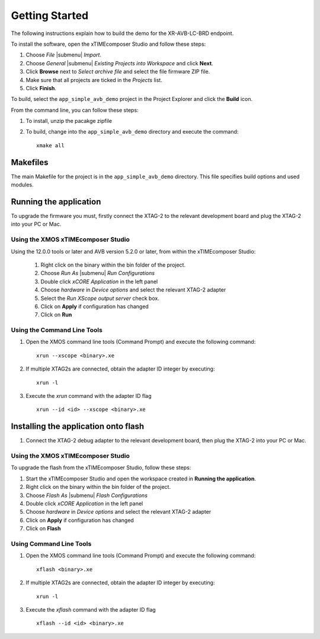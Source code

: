Getting Started 
================

The following instructions explain how to build the demo for the
XR-AVB-LC-BRD endpoint.

To install the software, open the xTIMEcomposer Studio and
follow these steps:

#. Choose `File` |submenu| `Import`.

#. Choose `General` |submenu| `Existing Projects into Workspace` and
   click **Next**.

#. Click **Browse** next to `Select archive file` and select
   the file firmware ZIP file.

#. Make sure that all projects are ticked in the
   `Projects` list.
 
#. Click **Finish**.

To build, select the ``app_simple_avb_demo`` project in the
Project Explorer and click the **Build** icon.

.. cssclass:: cmd-only

From the command line, you can follow these steps:

#. To install, unzip the pacakge zipfile

#. To build, change into the ``app_simple_avb_demo`` directory and
   execute the command::

        xmake all

Makefiles
~~~~~~~~~

The main Makefile for the project is in the
``app_simple_avb_demo`` directory. This file specifies build
options and used modules.

Running the application
~~~~~~~~~~~~~~~~~~~~~~~

To upgrade the firmware you must, firstly connect the XTAG-2 to the 
relevant development board and plug the XTAG-2 into your PC or Mac.

Using the XMOS xTIMEcomposer Studio
-----------------------------------

Using the 12.0.0 tools or later and AVB version 5.2.0 or
later, from within the xTIMEcomposer Studio:

 #. Right click on the binary within the bin folder of the project.
 #. Choose `Run As` |submenu| `Run Configurations`
 #. Double click `xCORE Application` in the left panel
 #. Choose `hardware` in `Device options` and select the relevant XTAG-2 adapter
 #. Select the `Run XScope output server` check box.
 #. Click on **Apply** if configuration has changed
 #. Click on **Run**

Using the Command Line Tools
----------------------------

#. Open the XMOS command line tools (Command Prompt) and
   execute the following command:


   ::

       xrun --xscope <binary>.xe

#. If multiple XTAG2s are connected, obtain the adapter ID integer by executing:

   :: 

      xrun -l

#. Execute the `xrun` command with the adapter ID flag

   :: 

      xrun --id <id> --xscope <binary>.xe



Installing the application onto flash
~~~~~~~~~~~~~~~~~~~~~~~~~~~~~~~~~~~~~

#. Connect the XTAG-2 debug adapter to the relevant development
   board, then plug the XTAG-2 into your PC or Mac.


Using the XMOS xTIMEcomposer Studio
-----------------------------------

To upgrade the flash from the xTIMEcomposer Studio, follow these steps:


#. Start the xTIMEcomposer Studio and open the workspace created in **Running the application**.
#. Right click on the binary within the bin folder of the project.
#. Choose `Flash As` |submenu| `Flash Configurations`
#. Double click `xCORE Application` in the left panel
#. Choose `hardware` in `Device options` and select the relevant XTAG-2 adapter
#. Click on **Apply** if configuration has changed
#. Click on **Flash**

Using Command Line Tools
------------------------


#. Open the XMOS command line tools (Command Prompt) and
   execute the following command:

   ::

       xflash <binary>.xe

#. If multiple XTAG2s are connected, obtain the adapter ID integer by executing:

   :: 

      xrun -l

#. Execute the `xflash` command with the adapter ID flag

   :: 

      xflash --id <id> <binary>.xe

